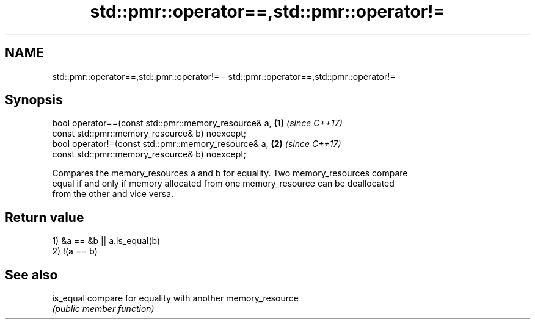 .TH std::pmr::operator==,std::pmr::operator!= 3 "2019.03.28" "http://cppreference.com" "C++ Standard Libary"
.SH NAME
std::pmr::operator==,std::pmr::operator!= \- std::pmr::operator==,std::pmr::operator!=

.SH Synopsis
   bool operator==(const std::pmr::memory_resource& a,            \fB(1)\fP \fI(since C++17)\fP
                    const std::pmr::memory_resource& b) noexcept;
   bool operator!=(const std::pmr::memory_resource& a,            \fB(2)\fP \fI(since C++17)\fP
                    const std::pmr::memory_resource& b) noexcept;

   Compares the memory_resources a and b for equality. Two memory_resources compare
   equal if and only if memory allocated from one memory_resource can be deallocated
   from the other and vice versa.

.SH Return value

   1) &a == &b || a.is_equal(b)
   2) !(a == b)

.SH See also

   is_equal compare for equality with another memory_resource
            \fI(public member function)\fP 
